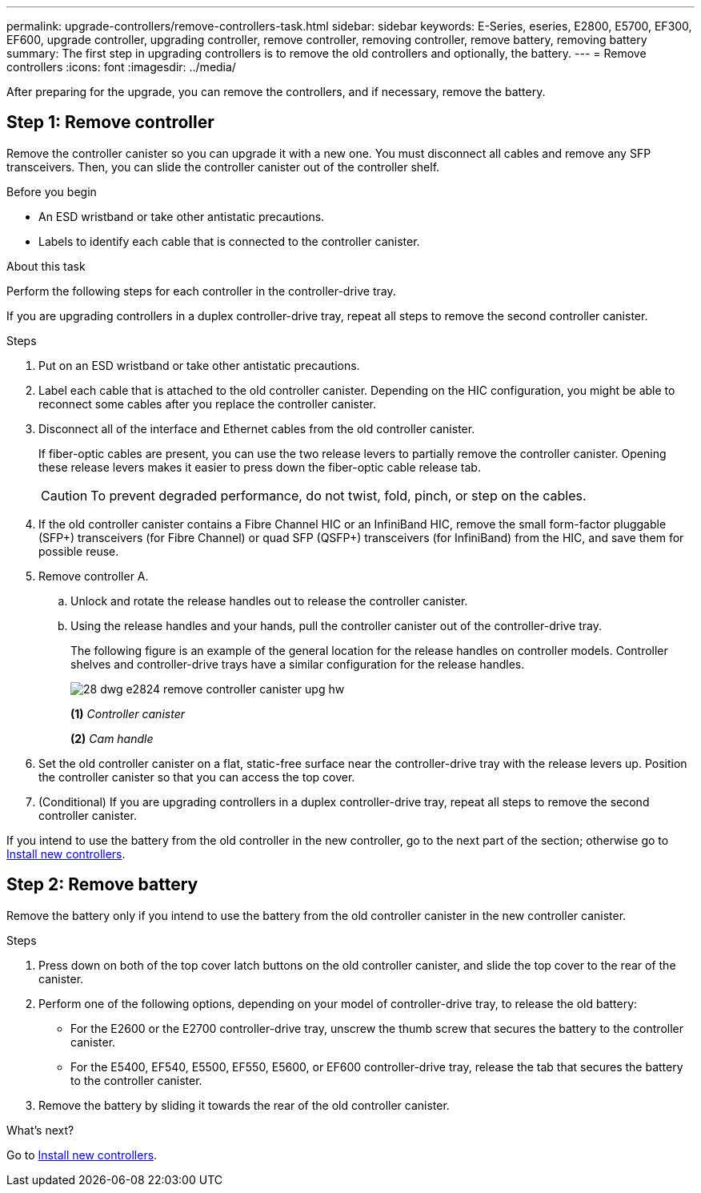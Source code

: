 ---
permalink: upgrade-controllers/remove-controllers-task.html
sidebar: sidebar
keywords: E-Series, eseries, E2800, E5700, EF300, EF600, upgrade controller, upgrading controller, remove controller, removing controller, remove battery, removing battery
summary: The first step in upgrading controllers is to remove the old controllers and optionally, the battery.
---
= Remove controllers
:icons: font
:imagesdir: ../media/

[.lead]
After preparing for the upgrade, you can remove the controllers, and if necessary, remove the battery.

== Step 1: Remove controller

Remove the controller canister so you can upgrade it with a new one. You must disconnect all cables and remove any SFP transceivers. Then, you can slide the controller canister out of the controller shelf.

.Before you begin

* An ESD wristband or take other antistatic precautions.
* Labels to identify each cable that is connected to the controller canister.

.About this task

Perform the following steps for each controller in the controller-drive tray.

If you are upgrading controllers in a duplex controller-drive tray, repeat all steps to remove the second controller canister.

.Steps

. Put on an ESD wristband or take other antistatic precautions.
. Label each cable that is attached to the old controller canister. Depending on the HIC configuration, you might be able to reconnect some cables after you replace the controller canister.
. Disconnect all of the interface and Ethernet cables from the old controller canister.
+
If fiber-optic cables are present, you can use the two release levers to partially remove the controller canister. Opening these release levers makes it easier to press down the fiber-optic cable release tab.
+
CAUTION: To prevent degraded performance, do not twist, fold, pinch, or step on the cables.

. If the old controller canister contains a Fibre Channel HIC or an InfiniBand HIC, remove the small form-factor pluggable (SFP+) transceivers (for Fibre Channel) or quad SFP (QSFP+) transceivers (for InfiniBand) from the HIC, and save them for possible reuse.
. Remove controller A.
 .. Unlock and rotate the release handles out to release the controller canister.
 .. Using the release handles and your hands, pull the controller canister out of the controller-drive tray.
+
The following figure is an example of the general location for the release handles on controller models. Controller shelves and controller-drive trays have a similar configuration for the release handles.
+
image:../media/28_dwg_e2824_remove_controller_canister_upg-hw.gif[]
+
*(1)* _Controller canister_
+
*(2)* _Cam handle_

. Set the old controller canister on a flat, static-free surface near the controller-drive tray with the release levers up. Position the controller canister so that you can access the top cover.

. (Conditional) If you are upgrading controllers in a duplex controller-drive tray, repeat all steps to remove the second controller canister.

If you intend to use the battery from the old controller in the new controller, go to the next part of the section; otherwise go to link:install-controllers-task.html[Install new controllers].

== Step 2: Remove battery

Remove the battery only if you intend to use the battery from the old controller canister in the new controller canister.

.Steps

. Press down on both of the top cover latch buttons on the old controller canister, and slide the top cover to the rear of the canister.
. Perform one of the following options, depending on your model of controller-drive tray, to release the old battery:
 ** For the E2600 or the E2700 controller-drive tray, unscrew the thumb screw that secures the battery to the controller canister.
 ** For the E5400, EF540, E5500, EF550, E5600, or EF600 controller-drive tray, release the tab that secures the battery to the controller canister.
. Remove the battery by sliding it towards the rear of the old controller canister.

.What's next?

Go to link:install-controllers-task.html[Install new controllers].
